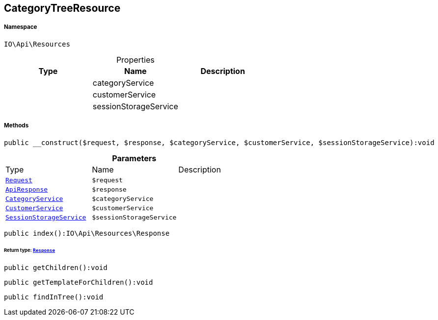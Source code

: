 :table-caption!:
:example-caption!:
:source-highlighter: prettify
:sectids!:
[[io__categorytreeresource]]
== CategoryTreeResource





===== Namespace

`IO\Api\Resources`





.Properties
|===
|Type |Name |Description

|
    |categoryService
    |
|
    |customerService
    |
|
    |sessionStorageService
    |
|===


===== Methods

[source%nowrap, php]
----

public __construct($request, $response, $categoryService, $customerService, $sessionStorageService):void

----

    







.*Parameters*
|===
|Type |Name |Description
|        xref:Miscellaneous.adoc#miscellaneous_resources_request[`Request`]
a|`$request`
|

|        xref:Miscellaneous.adoc#miscellaneous_resources_apiresponse[`ApiResponse`]
a|`$response`
|

|        xref:Miscellaneous.adoc#miscellaneous_resources_categoryservice[`CategoryService`]
a|`$categoryService`
|

|        xref:Miscellaneous.adoc#miscellaneous_resources_customerservice[`CustomerService`]
a|`$customerService`
|

|        xref:Miscellaneous.adoc#miscellaneous_resources_sessionstorageservice[`SessionStorageService`]
a|`$sessionStorageService`
|
|===


[source%nowrap, php]
----

public index():IO\Api\Resources\Response

----

    


====== *Return type:*        xref:Miscellaneous.adoc#miscellaneous_resources_response[`Response`]




[source%nowrap, php]
----

public getChildren():void

----

    







[source%nowrap, php]
----

public getTemplateForChildren():void

----

    







[source%nowrap, php]
----

public findInTree():void

----

    







